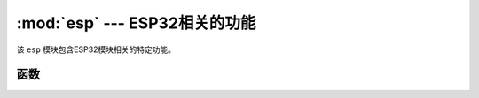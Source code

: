 :mod:`esp` --- ESP32相关的功能
=========================================================

.. module:: esp
    :synopsis: ESP32相关的功能


该 ``esp`` 模块包含ESP32模块相关的特定功能。


函数
---------

.. function:: flash_size()

    返回flash的大小。

.. function:: flash_user_start()

    读取用户flash空间开始的内存偏移量。

.. function:: flash_read(byte_offset, length_or_buffer)

    从地址为 byte_offset 的 flash 起始点读取 buf.len()个长度的数据并放入 buf 中。

    - ``byte_offset`` ：flash偏移地址
    - ``buf`` ：接收数据缓冲区，缓冲区的长度为len

    ::

        import esp

        buf = bytearray(100)
        esp.flash_read(2097152, buf)

.. function:: flash_write(byte_offset, bytes)

    将 buf 中所有的数据写入地址为 byte_offset 的 flash 区域。

    - ``byte_offset`` ：flash偏移地址
    - ``buf`` ：数据缓冲区，缓冲区长度为len

    ::

        buf = bytearray(100)
        esp.flash_write(2097152, buf)

.. function:: flash_erase(sector_no)

    擦除flash扇区

    - ``ector_no`` :要擦除的扇区

    ::

        esp.flash_erase(512)

.. function:: osdebug()
